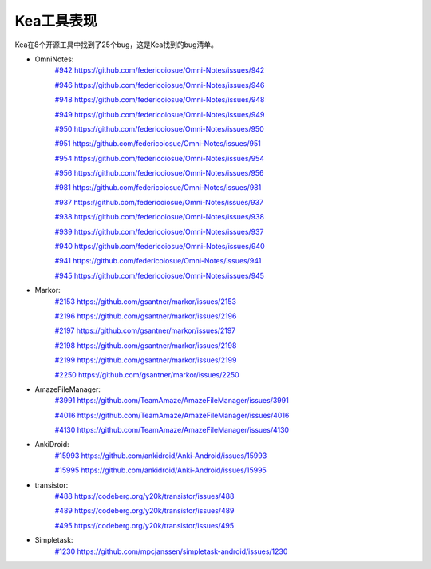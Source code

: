 Kea工具表现
======================

Kea在8个开源工具中找到了25个bug，这是Kea找到的bug清单。

* OmniNotes: 
    `#942 https://github.com/federicoiosue/Omni-Notes/issues/942 <https://github.com/federicoiosue/Omni-Notes/issues/942>`_

    `#946 https://github.com/federicoiosue/Omni-Notes/issues/946 <https://github.com/federicoiosue/Omni-Notes/issues/946>`_

    `#948 https://github.com/federicoiosue/Omni-Notes/issues/948 <https://github.com/federicoiosue/Omni-Notes/issues/948>`_

    `#949 https://github.com/federicoiosue/Omni-Notes/issues/949 <https://github.com/federicoiosue/Omni-Notes/issues/949>`_

    `#950 https://github.com/federicoiosue/Omni-Notes/issues/950 <https://github.com/federicoiosue/Omni-Notes/issues/950>`_

    `#951 https://github.com/federicoiosue/Omni-Notes/issues/951 <https://github.com/federicoiosue/Omni-Notes/issues/951>`_

    `#954 https://github.com/federicoiosue/Omni-Notes/issues/954 <https://github.com/federicoiosue/Omni-Notes/issues/954>`_ 

    `#956 https://github.com/federicoiosue/Omni-Notes/issues/956 <https://github.com/federicoiosue/Omni-Notes/issues/956>`_  

    `#981 https://github.com/federicoiosue/Omni-Notes/issues/981 <https://github.com/federicoiosue/Omni-Notes/issues/981>`_ 

    `#937 https://github.com/federicoiosue/Omni-Notes/issues/937 <https://github.com/federicoiosue/Omni-Notes/issues/937>`_ 
    
    `#938 https://github.com/federicoiosue/Omni-Notes/issues/938 <https://github.com/federicoiosue/Omni-Notes/issues/938>`_ 

    `#939 https://github.com/federicoiosue/Omni-Notes/issues/937 <https://github.com/federicoiosue/Omni-Notes/issues/937>`_ 

    `#940 https://github.com/federicoiosue/Omni-Notes/issues/940 <https://github.com/federicoiosue/Omni-Notes/issues/940>`_ 

    `#941 https://github.com/federicoiosue/Omni-Notes/issues/941 <https://github.com/federicoiosue/Omni-Notes/issues/941>`_ 

    `#945 https://github.com/federicoiosue/Omni-Notes/issues/945 <https://github.com/federicoiosue/Omni-Notes/issues/945>`_

* Markor: 
    `#2153 https://github.com/gsantner/markor/issues/2153 <https://github.com/gsantner/markor/issues/2153>`_
    
    `#2196 https://github.com/gsantner/markor/issues/2196 <https://github.com/gsantner/markor/issues/2196>`_
     
    `#2197 https://github.com/gsantner/markor/issues/2197 <https://github.com/gsantner/markor/issues/2197>`_
     
    `#2198 https://github.com/gsantner/markor/issues/2198 <https://github.com/gsantner/markor/issues/2198>`_
     
    `#2199 https://github.com/gsantner/markor/issues/2199 <https://github.com/gsantner/markor/issues/2199>`_
     
    `#2250 https://github.com/gsantner/markor/issues/2250 <https://github.com/gsantner/markor/issues/2250>`_

* AmazeFileManager: 
    `#3991  https://github.com/TeamAmaze/AmazeFileManager/issues/3991 <https://github.com/TeamAmaze/AmazeFileManager/issues/3991>`_
    
    `#4016  https://github.com/TeamAmaze/AmazeFileManager/issues/4016 <https://github.com/TeamAmaze/AmazeFileManager/issues/4016>`_
    
    `#4130  https://github.com/TeamAmaze/AmazeFileManager/issues/4130 <https://github.com/TeamAmaze/AmazeFileManager/issues/4130>`_

* AnkiDroid: 
    `#15993 https://github.com/ankidroid/Anki-Android/issues/15993 <https://github.com/ankidroid/Anki-Android/issues/15993>`_ 
    
    `#15995 https://github.com/ankidroid/Anki-Android/issues/15995 <https://github.com/ankidroid/Anki-Android/issues/15995>`_

* transistor: 
    `#488 https://codeberg.org/y20k/transistor/issues/488 <https://codeberg.org/y20k/transistor/issues/488>`_
    
    `#489 https://codeberg.org/y20k/transistor/issues/489 <https://codeberg.org/y20k/transistor/issues/489>`_
    
    `#495 https://codeberg.org/y20k/transistor/issues/495 <https://codeberg.org/y20k/transistor/issues/495>`_

* Simpletask: 
    `#1230 https://github.com/mpcjanssen/simpletask-android/issues/1230 <https://github.com/mpcjanssen/simpletask-android/issues/1230>`_
